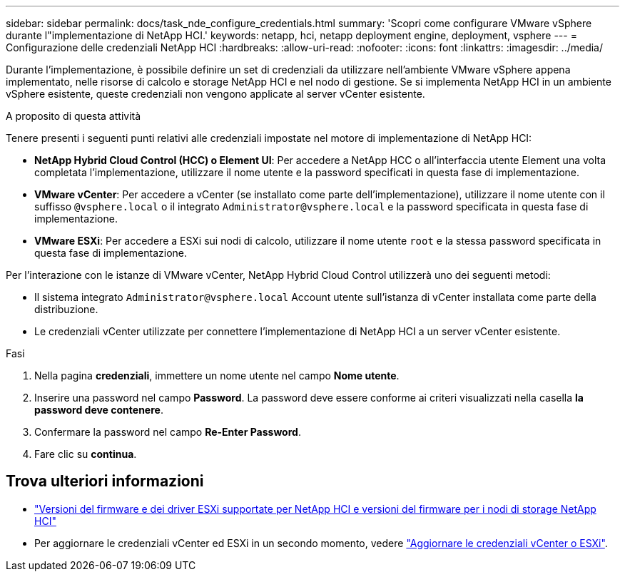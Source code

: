 ---
sidebar: sidebar 
permalink: docs/task_nde_configure_credentials.html 
summary: 'Scopri come configurare VMware vSphere durante l"implementazione di NetApp HCI.' 
keywords: netapp, hci, netapp deployment engine, deployment, vsphere 
---
= Configurazione delle credenziali NetApp HCI
:hardbreaks:
:allow-uri-read: 
:nofooter: 
:icons: font
:linkattrs: 
:imagesdir: ../media/


[role="lead"]
Durante l'implementazione, è possibile definire un set di credenziali da utilizzare nell'ambiente VMware vSphere appena implementato, nelle risorse di calcolo e storage NetApp HCI e nel nodo di gestione. Se si implementa NetApp HCI in un ambiente vSphere esistente, queste credenziali non vengono applicate al server vCenter esistente.

.A proposito di questa attività
Tenere presenti i seguenti punti relativi alle credenziali impostate nel motore di implementazione di NetApp HCI:

* *NetApp Hybrid Cloud Control (HCC) o Element UI*: Per accedere a NetApp HCC o all'interfaccia utente Element una volta completata l'implementazione, utilizzare il nome utente e la password specificati in questa fase di implementazione.
* *VMware vCenter*: Per accedere a vCenter (se installato come parte dell'implementazione), utilizzare il nome utente con il suffisso `@vsphere.local` o il integrato `Administrator@vsphere.local` e la password specificata in questa fase di implementazione.
* *VMware ESXi*: Per accedere a ESXi sui nodi di calcolo, utilizzare il nome utente `root` e la stessa password specificata in questa fase di implementazione.


Per l'interazione con le istanze di VMware vCenter, NetApp Hybrid Cloud Control utilizzerà uno dei seguenti metodi:

* Il sistema integrato `Administrator@vsphere.local` Account utente sull'istanza di vCenter installata come parte della distribuzione.
* Le credenziali vCenter utilizzate per connettere l'implementazione di NetApp HCI a un server vCenter esistente.


.Fasi
. Nella pagina *credenziali*, immettere un nome utente nel campo *Nome utente*.
. Inserire una password nel campo *Password*. La password deve essere conforme ai criteri visualizzati nella casella *la password deve contenere*.
. Confermare la password nel campo *Re-Enter Password*.
. Fare clic su *continua*.


[discrete]
== Trova ulteriori informazioni

* link:firmware_driver_versions.html["Versioni del firmware e dei driver ESXi supportate per NetApp HCI e versioni del firmware per i nodi di storage NetApp HCI"]
* Per aggiornare le credenziali vCenter ed ESXi in un secondo momento, vedere link:task_hci_credentials_vcenter_esxi.html["Aggiornare le credenziali vCenter o ESXi"].

